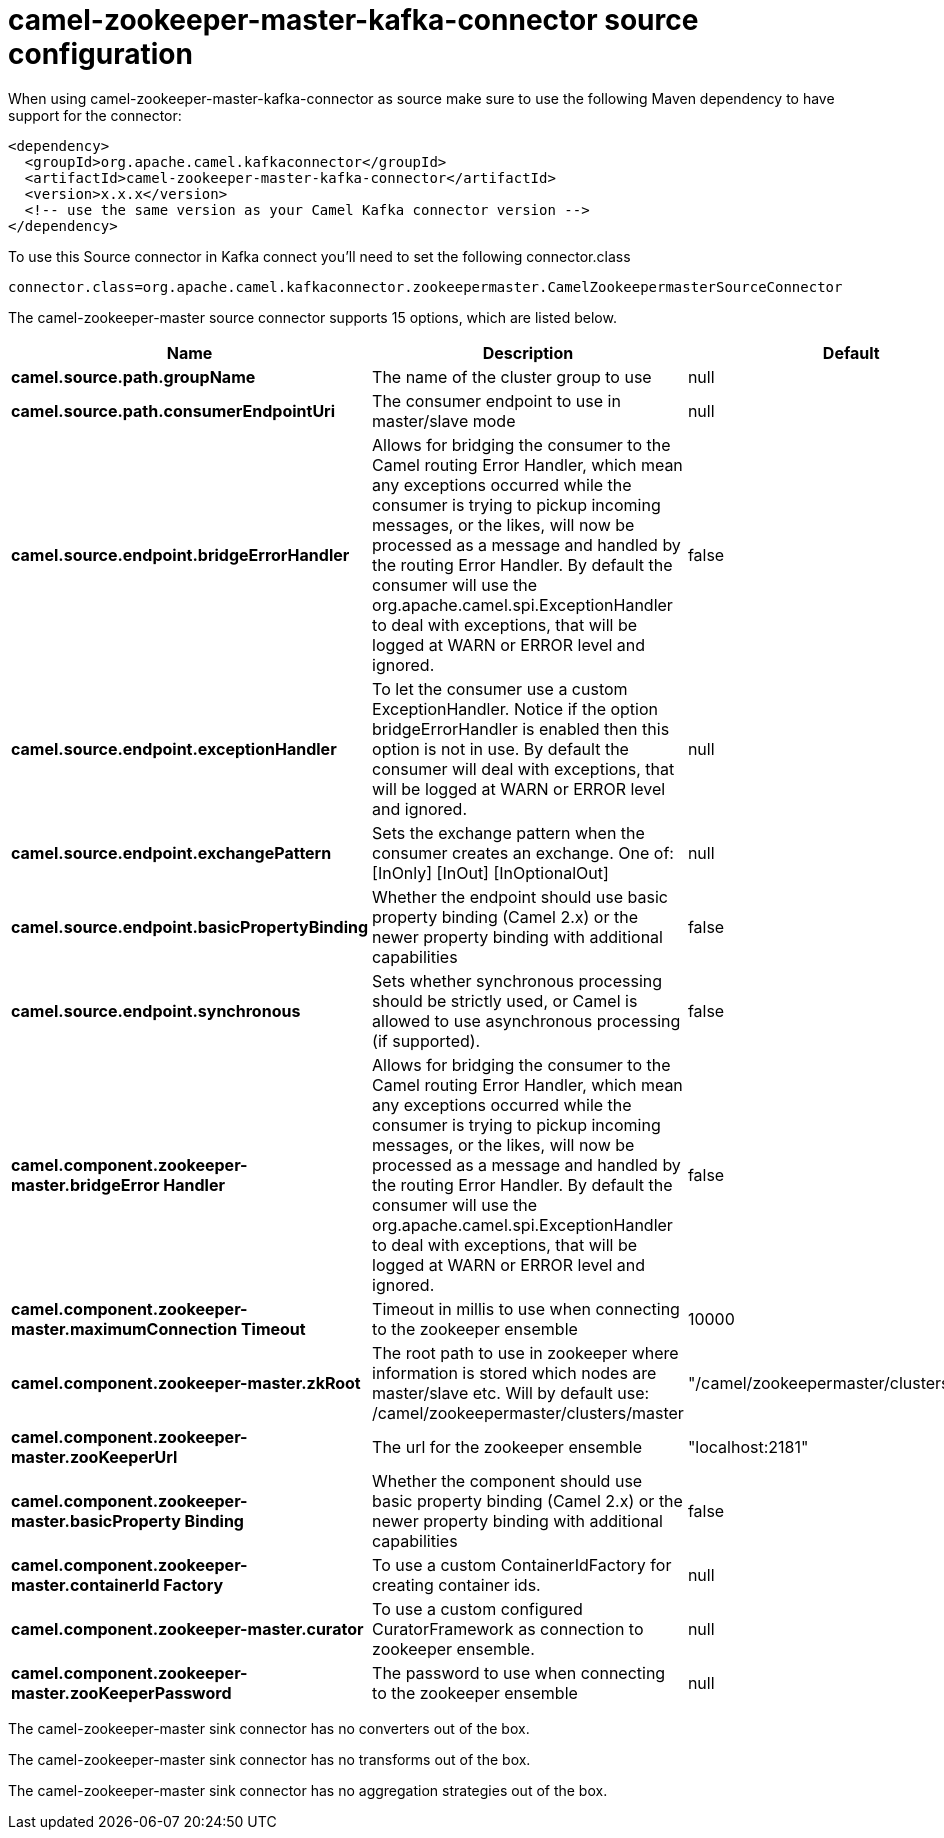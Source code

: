 // kafka-connector options: START
[[camel-zookeeper-master-kafka-connector-source]]
= camel-zookeeper-master-kafka-connector source configuration

When using camel-zookeeper-master-kafka-connector as source make sure to use the following Maven dependency to have support for the connector:

[source,xml]
----
<dependency>
  <groupId>org.apache.camel.kafkaconnector</groupId>
  <artifactId>camel-zookeeper-master-kafka-connector</artifactId>
  <version>x.x.x</version>
  <!-- use the same version as your Camel Kafka connector version -->
</dependency>
----

To use this Source connector in Kafka connect you'll need to set the following connector.class

[source,java]
----
connector.class=org.apache.camel.kafkaconnector.zookeepermaster.CamelZookeepermasterSourceConnector
----


The camel-zookeeper-master source connector supports 15 options, which are listed below.



[width="100%",cols="2,5,^1,1,1",options="header"]
|===
| Name | Description | Default | Required | Priority
| *camel.source.path.groupName* | The name of the cluster group to use | null | true | HIGH
| *camel.source.path.consumerEndpointUri* | The consumer endpoint to use in master/slave mode | null | true | HIGH
| *camel.source.endpoint.bridgeErrorHandler* | Allows for bridging the consumer to the Camel routing Error Handler, which mean any exceptions occurred while the consumer is trying to pickup incoming messages, or the likes, will now be processed as a message and handled by the routing Error Handler. By default the consumer will use the org.apache.camel.spi.ExceptionHandler to deal with exceptions, that will be logged at WARN or ERROR level and ignored. | false | false | MEDIUM
| *camel.source.endpoint.exceptionHandler* | To let the consumer use a custom ExceptionHandler. Notice if the option bridgeErrorHandler is enabled then this option is not in use. By default the consumer will deal with exceptions, that will be logged at WARN or ERROR level and ignored. | null | false | MEDIUM
| *camel.source.endpoint.exchangePattern* | Sets the exchange pattern when the consumer creates an exchange. One of: [InOnly] [InOut] [InOptionalOut] | null | false | MEDIUM
| *camel.source.endpoint.basicPropertyBinding* | Whether the endpoint should use basic property binding (Camel 2.x) or the newer property binding with additional capabilities | false | false | MEDIUM
| *camel.source.endpoint.synchronous* | Sets whether synchronous processing should be strictly used, or Camel is allowed to use asynchronous processing (if supported). | false | false | MEDIUM
| *camel.component.zookeeper-master.bridgeError Handler* | Allows for bridging the consumer to the Camel routing Error Handler, which mean any exceptions occurred while the consumer is trying to pickup incoming messages, or the likes, will now be processed as a message and handled by the routing Error Handler. By default the consumer will use the org.apache.camel.spi.ExceptionHandler to deal with exceptions, that will be logged at WARN or ERROR level and ignored. | false | false | MEDIUM
| *camel.component.zookeeper-master.maximumConnection Timeout* | Timeout in millis to use when connecting to the zookeeper ensemble | 10000 | false | MEDIUM
| *camel.component.zookeeper-master.zkRoot* | The root path to use in zookeeper where information is stored which nodes are master/slave etc. Will by default use: /camel/zookeepermaster/clusters/master | "/camel/zookeepermaster/clusters/master" | false | MEDIUM
| *camel.component.zookeeper-master.zooKeeperUrl* | The url for the zookeeper ensemble | "localhost:2181" | false | MEDIUM
| *camel.component.zookeeper-master.basicProperty Binding* | Whether the component should use basic property binding (Camel 2.x) or the newer property binding with additional capabilities | false | false | LOW
| *camel.component.zookeeper-master.containerId Factory* | To use a custom ContainerIdFactory for creating container ids. | null | false | MEDIUM
| *camel.component.zookeeper-master.curator* | To use a custom configured CuratorFramework as connection to zookeeper ensemble. | null | false | MEDIUM
| *camel.component.zookeeper-master.zooKeeperPassword* | The password to use when connecting to the zookeeper ensemble | null | false | MEDIUM
|===



The camel-zookeeper-master sink connector has no converters out of the box.





The camel-zookeeper-master sink connector has no transforms out of the box.





The camel-zookeeper-master sink connector has no aggregation strategies out of the box.
// kafka-connector options: END
